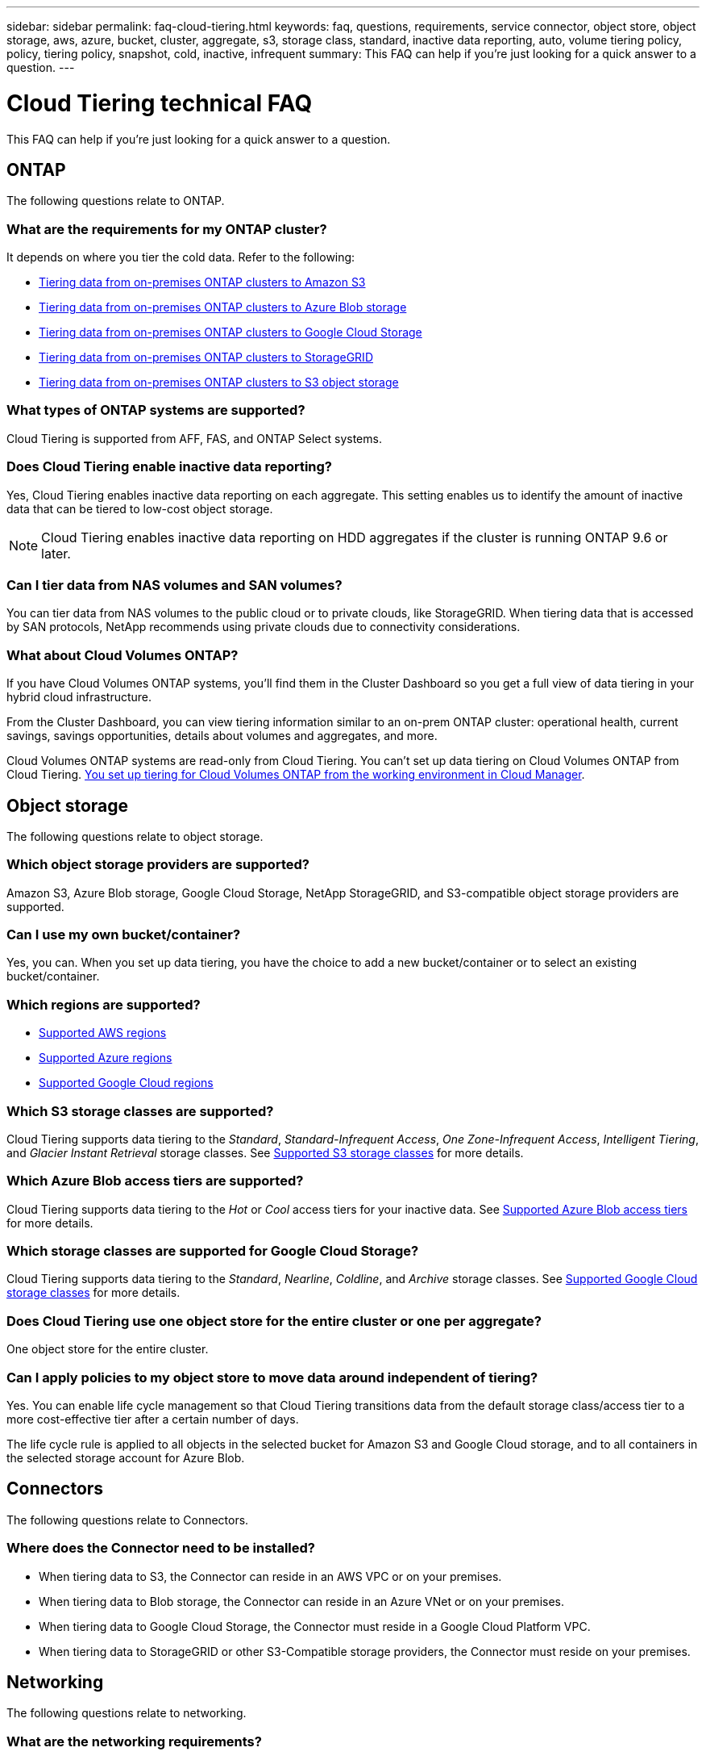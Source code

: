 ---
sidebar: sidebar
permalink: faq-cloud-tiering.html
keywords: faq, questions, requirements, service connector, object store, object storage, aws, azure, bucket, cluster, aggregate, s3, storage class, standard, inactive data reporting, auto, volume tiering policy, policy, tiering policy, snapshot, cold, inactive, infrequent
summary: This FAQ can help if you're just looking for a quick answer to a question.
---

= Cloud Tiering technical FAQ
:hardbreaks:
:nofooter:
:icons: font
:linkattrs:
:imagesdir: ./media/

[.lead]
This FAQ can help if you're just looking for a quick answer to a question.

== ONTAP

The following questions relate to ONTAP.

=== What are the requirements for my ONTAP cluster?

It depends on where you tier the cold data. Refer to the following:

* link:task-tiering-onprem-aws.html#preparing-your-ontap-clusters[Tiering data from on-premises ONTAP clusters to Amazon S3]
* link:task-tiering-onprem-azure.html#preparing-your-ontap-clusters[Tiering data from on-premises ONTAP clusters to Azure Blob storage]
* link:task-tiering-onprem-gcp.html#preparing-your-ontap-clusters[Tiering data from on-premises ONTAP clusters to Google Cloud Storage]
* link:task-tiering-onprem-storagegrid.html#preparing-your-ontap-clusters[Tiering data from on-premises ONTAP clusters to StorageGRID]
* link:task-tiering-onprem-s3-compat.html#preparing-your-ontap-clusters[Tiering data from on-premises ONTAP clusters to S3 object storage]

=== What types of ONTAP systems are supported?

Cloud Tiering is supported from AFF, FAS, and ONTAP Select systems.

=== Does Cloud Tiering enable inactive data reporting?

Yes, Cloud Tiering enables inactive data reporting on each aggregate. This setting enables us to identify the amount of inactive data that can be tiered to low-cost object storage.

NOTE: Cloud Tiering enables inactive data reporting on HDD aggregates if the cluster is running ONTAP 9.6 or later.

=== Can I tier data from NAS volumes and SAN volumes?

You can tier data from NAS volumes to the public cloud or to private clouds, like StorageGRID. When tiering data that is accessed by SAN protocols, NetApp recommends using private clouds due to connectivity considerations.

=== What about Cloud Volumes ONTAP?

If you have Cloud Volumes ONTAP systems, you'll find them in the Cluster Dashboard so you get a full view of data tiering in your hybrid cloud infrastructure.

From the Cluster Dashboard, you can view tiering information similar to an on-prem ONTAP cluster: operational health, current savings, savings opportunities, details about volumes and aggregates, and more.

Cloud Volumes ONTAP systems are read-only from Cloud Tiering. You can't set up data tiering on Cloud Volumes ONTAP from Cloud Tiering. https://docs.netapp.com/us-en/cloud-manager-cloud-volumes-ontap/task-tiering.html[You set up tiering for Cloud Volumes ONTAP from the working environment in Cloud Manager^].

== Object storage

The following questions relate to object storage.

=== Which object storage providers are supported?

Amazon S3, Azure Blob storage, Google Cloud Storage, NetApp StorageGRID, and S3-compatible object storage providers are supported.

=== Can I use my own bucket/container?

Yes, you can. When you set up data tiering, you have the choice to add a new bucket/container or to select an existing bucket/container.

=== Which regions are supported?

* link:reference-aws-support.html[Supported AWS regions]
* link:reference-azure-support.html[Supported Azure regions]
* link:reference-google-support.html[Supported Google Cloud regions]

=== Which S3 storage classes are supported?

Cloud Tiering supports data tiering to the _Standard_, _Standard-Infrequent Access_, _One Zone-Infrequent Access_, _Intelligent Tiering_, and _Glacier Instant Retrieval_ storage classes. See link:reference-aws-support.html[Supported S3 storage classes] for more details.

=== Which Azure Blob access tiers are supported?

Cloud Tiering supports data tiering to the _Hot_ or _Cool_ access tiers for your inactive data. See link:reference-azure-support.html[Supported Azure Blob access tiers] for more details.

=== Which storage classes are supported for Google Cloud Storage?

Cloud Tiering supports data tiering to the _Standard_, _Nearline_, _Coldline_, and _Archive_ storage classes. See link:reference-google-support.html[Supported Google Cloud storage classes] for more details.

=== Does Cloud Tiering use one object store for the entire cluster or one per aggregate?

One object store for the entire cluster.

=== Can I apply policies to my object store to move data around independent of tiering?

Yes. You can enable life cycle management so that Cloud Tiering transitions data from the default storage class/access tier to a more cost-effective tier after a certain number of days.

The life cycle rule is applied to all objects in the selected bucket for Amazon S3 and Google Cloud storage, and to all containers in the selected storage account for Azure Blob.

== Connectors

The following questions relate to Connectors.

=== Where does the Connector need to be installed?

* When tiering data to S3, the Connector can reside in an AWS VPC or on your premises.
* When tiering data to Blob storage, the Connector can reside in an Azure VNet or on your premises.
* When tiering data to Google Cloud Storage, the Connector must reside in a Google Cloud Platform VPC.
* When tiering data to StorageGRID or other S3-Compatible storage providers, the Connector must reside on your premises.

== Networking

The following questions relate to networking.

=== What are the networking requirements?

* The ONTAP cluster initiates an HTTPS connection over port 443 to your object storage provider.
+
ONTAP reads and writes data to and from object storage. The object storage never initiates, it just responds.

* For StorageGRID, the ONTAP cluster initiates an HTTPS connection over a user-specified port to StorageGRID (the port is configurable during tiering setup).

* A Connector needs an outbound HTTPS connection over port 443 to your ONTAP clusters, to the object store, and to the Cloud Tiering service.

For more details, see:

* link:task-tiering-onprem-aws.html[Tiering data from on-premises ONTAP clusters to Amazon S3]
* link:task-tiering-onprem-azure.html[Tiering data from on-premises ONTAP clusters to Azure Blob storage]
* link:task-tiering-onprem-gcp.html[Tiering data from on-premises ONTAP clusters to Google Cloud Storage]
* link:task-tiering-onprem-storagegrid.html[Tiering data from on-premises ONTAP clusters to StorageGRID]
* link:task-tiering-onprem-s3-compat.html[Tiering data from on-premises ONTAP clusters to S3 object storage]

== Permissions

The following questions relate to permissions.

=== What permissions are required in AWS?

Permissions are required link:task-tiering-onprem-aws.html#preparing-amazon-s3[to manage the S3 bucket].

=== What permissions are required in Azure?

No extra permissions are needed outside of the permissions that you need to provide to Cloud Manager.

=== What permissions are required in Google Cloud Platform?

Storage Admin permissions are needed for a link:task-tiering-onprem-gcp.html#preparing-google-cloud-storage[service account that has storage access keys].

=== What permissions are required for StorageGRID?

link:task-tiering-onprem-storagegrid.html#preparing-storagegrid[S3 permissions are needed].

=== What permissions are required for S3-compatible object storage?

link:task-tiering-onprem-s3-compat.html#preparing-s3-compatible-object-storage[S3 permissions are needed].
